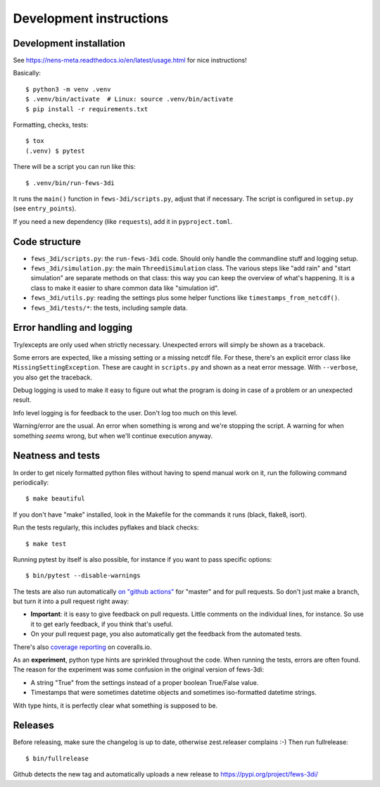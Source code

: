 Development instructions
========================


Development installation
------------------------

See https://nens-meta.readthedocs.io/en/latest/usage.html for nice instructions!

Basically::

  $ python3 -m venv .venv
  $ .venv/bin/activate  # Linux: source .venv/bin/activate
  $ pip install -r requirements.txt

Formatting, checks, tests::

  $ tox
  (.venv) $ pytest

There will be a script you can run like this::

  $ .venv/bin/run-fews-3di

It runs the ``main()`` function in ``fews-3di/scripts.py``, adjust that if
necessary. The script is configured in ``setup.py`` (see ``entry_points``).

If you need a new dependency (like ``requests``), add it in ``pyproject.toml``.


Code structure
--------------

- ``fews_3di/scripts.py``: the ``run-fews-3di`` code. Should only handle the
  commandline stuff and logging setup.

- ``fews_3di/simulation.py``: the main ``ThreediSimulation`` class. The
  various steps like "add rain" and "start simulation" are separate methods on
  that class: this way you can keep the overview of what's happening. It is a
  class to make it easier to share common data like "simulation id".

- ``fews_3di/utils.py``: reading the settings plus some helper functions like
  ``timestamps_from_netcdf()``.

- ``fews_3di/tests/*``: the tests, including sample data.


Error handling and logging
--------------------------

Try/excepts are only used when strictly necessary. Unexpected errors will
simply be shown as a traceback.

Some errors are expected, like a missing setting or a missing netcdf file. For
these, there's an explicit error class like ``MissingSettingException``. These
are caught in ``scripts.py`` and shown as a neat error message. With
``--verbose``, you also get the traceback.

Debug logging is used to make it easy to figure out what the program is doing
in case of a problem or an unexpected result.

Info level logging is for feedback to the user. Don't log too much on this
level.

Warning/error are the usual. An error when something is wrong and we're
stopping the script. A warning for when something *seems* wrong, but when
we'll continue execution anyway.



Neatness and tests
------------------

In order to get nicely formatted python files without having to spend manual
work on it, run the following command periodically::

  $ make beautiful

If you don't have "make" installed, look in the Makefile for the commands it
runs (black, flake8, isort).

Run the tests regularly, this includes pyflakes and black checks::

  $ make test

Running pytest by itself is also possible, for instance if you want to pass
specific options::

  $ bin/pytest --disable-warnings

The tests are also run automatically `on "github actions"
<https://github.com/nens/fews-3di/actions>`_ for
"master" and for pull requests. So don't just make a branch, but turn it into
a pull request right away:

- **Important**: it is easy to give feedback on pull requests. Little comments
  on the individual lines, for instance. So use it to get early feedback, if
  you think that's useful.

- On your pull request page, you also automatically get the feedback from the
  automated tests.

There's also
`coverage reporting <https://coveralls.io/github/nens/fews-3di>`_
on coveralls.io.

As an **experiment**, python type hints are sprinkled throughout the
code. When running the tests, errors are often found. The reason for the
experiment was some confusion in the original version of fews-3di:

- A string "True" from the settings instead of a proper boolean True/False
  value.

- Timestamps that were sometimes datetime objects and sometimes iso-formatted
  datetime strings.

With type hints, it is perfectly clear what something is supposed to be.


Releases
--------

Before releasing, make sure the changelog is up to date, otherwise
zest.releaser complains :-) Then run fullrelease::

  $ bin/fullrelease

Github detects the new tag and automatically uploads a new release to
https://pypi.org/project/fews-3di/
